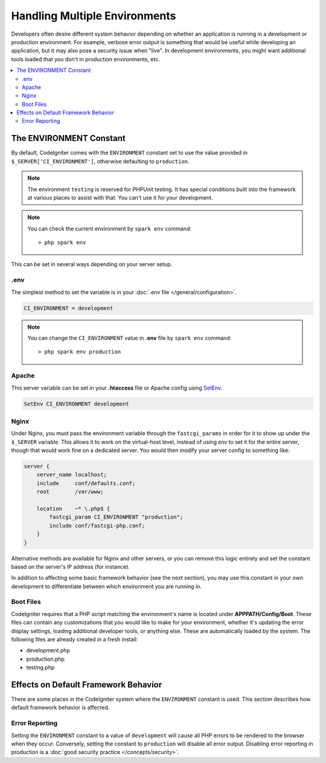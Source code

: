 ##############################
Handling Multiple Environments
##############################

Developers often desire different system behavior depending on whether
an application is running in a development or production environment.
For example, verbose error output is something that would be useful
while developing an application, but it may also pose a security issue
when "live". In development environments, you might want additional
tools loaded that you don't in production environments, etc.

.. contents::
    :local:
    :depth: 2

.. _environment-constant:

The ENVIRONMENT Constant
========================

By default, CodeIgniter comes with the ``ENVIRONMENT`` constant set to use
the value provided in ``$_SERVER['CI_ENVIRONMENT']``, otherwise defaulting to
``production``.

.. note:: The environment ``testing`` is reserved for PHPUnit testing.
    It has special conditions built into the framework at various places to assist with that.
    You can't use it for your development.

.. note:: You can check the current environment by ``spark env`` command::

    > php spark env

This can be set in several ways depending on your server setup.

.env
----

The simplest method to set the variable is in your :doc:`.env file </general/configuration>`.

.. code-block:: ini

    CI_ENVIRONMENT = development

.. note:: You can change the ``CI_ENVIRONMENT`` value in **.env** file by ``spark env`` command::

    > php spark env production

.. _environment-apache:

Apache
------

This server variable can be set in your **.htaccess** file or Apache
config using `SetEnv <https://httpd.apache.org/docs/2.4/mod/mod_env.html#setenv>`_.

.. code-block:: apache

    SetEnv CI_ENVIRONMENT development


.. _environment-nginx:

Nginx
-----

Under Nginx, you must pass the environment variable through the ``fastcgi_params``
in order for it to show up under the ``$_SERVER`` variable. This allows it to work on the
virtual-host level, instead of using `env` to set it for the entire server, though that
would work fine on a dedicated server. You would then modify your server config to something
like:

.. code-block:: nginx

    server {
        server_name localhost;
        include     conf/defaults.conf;
        root        /var/www;

        location    ~* \.php$ {
            fastcgi_param CI_ENVIRONMENT "production";
            include conf/fastcgi-php.conf;
        }
    }

Alternative methods are available for Nginx and other servers, or you can
remove this logic entirely and set the constant based on the server's IP address
(for instance).

In addition to affecting some basic framework behavior (see the next
section), you may use this constant in your own development to
differentiate between which environment you are running in.

Boot Files
----------

CodeIgniter requires that a PHP script matching the environment's name is located
under **APPPATH/Config/Boot**. These files can contain any customizations that
you would like to make for your environment, whether it's updating the error display
settings, loading additional developer tools, or anything else. These are
automatically loaded by the system. The following files are already created in
a fresh install:

* development.php
* production.php
* testing.php

Effects on Default Framework Behavior
=====================================

There are some places in the CodeIgniter system where the ``ENVIRONMENT``
constant is used. This section describes how default framework behavior
is affected.

Error Reporting
---------------

Setting the ``ENVIRONMENT`` constant to a value of ``development`` will cause
all PHP errors to be rendered to the browser when they occur.
Conversely, setting the constant to ``production`` will disable all error
output. Disabling error reporting in production is a
:doc:`good security practice </concepts/security>`.
